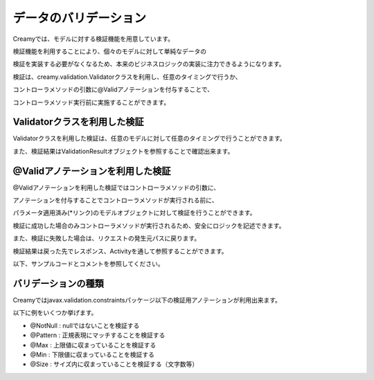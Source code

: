 =============================================
データのバリデーション
=============================================
Creamyでは、モデルに対する検証機能を用意しています。

検証機能を利用することにより、個々のモデルに対して単純なデータの

検証を実装する必要がなくなるため、本来のビジネスロジックの実装に注力できるようになります。


検証は、creamy.validation.Validatorクラスを利用し、任意のタイミングで行うか、

コントローラメソッドの引数に@Validアノテーションを付与することで、

コントローラメソッド実行前に実施することができます。


Validatorクラスを利用した検証
=============================================
Validatorクラスを利用した検証は、任意のモデルに対して任意のタイミングで行うことができます。

また、検証結果はValidationResultオブジェクトを参照することで確認出来ます。

.. code-block:: java
	:linenos:
	
	//検証対象モデル
	public class TestBean {
		// アノテーションでNotNullであることを検証することをマークする
	    @NotNull
	    private String id;
	    // アノテーションで正規表現にマッチするか検証することをマークする
	    @Pattern(regexp="[0-9]+")
	    private String number;

	    public String getId() {
	        return id;
	    }
	    public void setId(String id) {
	        this.id = id;
	    }
        public String getNumber() {
	        return number;
	    }
	    public void setNumber(String number) {
	        this.number = number;
	    }
	}
	
	//検証実施用クラス
	public class ValidationTest {
		public void manualValid() {
		    TestBean bean = new TestBean(); //検証対象のモデル
		    ValidationResult result;   // 検証結果
	
		    bean.setId("NotNull");        //nullではないので問題無し
		    bean.setNumber("string"); //正規表現にマッチしないので問題有り
		    
		    result = Validator.valid(bean); //検証の実施
		    
		    //検証結果にエラーが含まれるかを判定
		    if (result.hasError()) {　
		    	//エラーの個数を取得　この場合１
		    	System.out.println(result.getViolations().size()));   
				//異常な入力値を取得　この場合 "string"
		    	System.out,println(result.getViolations().get(0).getInvalidValue()); 
		    }
		}		
	}

@Validアノテーションを利用した検証
=============================================
@Validアノテーションを利用した検証ではコントローラメソッドの引数に、

アノテーションを付与することでコントローラメソッドが実行される前に、

パラメータ適用済み(*リンク)のモデルオブジェクトに対して検証を行うことができます。

検証に成功した場合のみコントローラメソッドが実行されるため、安全にロジックを記述できます。


また、検証に失敗した場合は、リクエストの発生元パスに戻ります。

検証結果は戻った先でレスポンス、Activityを通して参照することができます。

以下、サンプルコードとコメントを参照してください。


.. code-block:: java
	:linenos:

	
	//検証実施用クラス
	public class ValidationControllerTest  extends Controller {
		
		//パス /ValidationControllerTest/autoValid に 
		//Formで以下のパラメータが渡されている前提
		// Id : "NotNull", Number : "string" 
		public void autoValid(@Valid Bean bean) {
			// このメソッドが実行される場合は、
			//  bean.getId()はnullではないこと
			//  bean.getNumberは"[0-9]+"にマッチすることが保障される。
		}		
	}
	
	//リクエスト発生元Activity
	public class TestCreate extends AvailableActivity {
		// 検証失敗時に元のパスに戻ってきた場合、
		// 対応するActivityから検証結果を参照できる。
	    public void initialize() {
		    //検証結果にエラーが含まれるかを判定
		    if (validationResult != null && validationResult.hasError()) {　
		    	//エラーの個数を取得　この場合１
		    	System.out.println(validationResult.getViolations().size()));   
				//異常な入力値を取得　この場合 "string"
		    	System.out,println(validationResult.getViolations().get(0).getInvalidValue()); 
		   	}
	    }
	}


バリデーションの種類
=============================================

Creamyではjavax.validation.constraintsパッケージ以下の検証用アノテーションが利用出来ます。

以下に例をいくつか挙げます。

- @NotNull : nullではないことを検証する
- @Pattern : 正規表現にマッチすることを検証する
- @Max : 上限値に収まっていることを検証する
- @Min : 下限値に収まっていることを検証する
- @Size : サイズ内に収まっていることを検証する（文字数等）